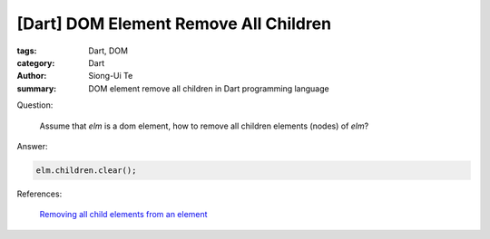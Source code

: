 [Dart] DOM Element Remove All Children
######################################

:tags: Dart, DOM
:category: Dart
:author: Siong-Ui Te
:summary: DOM element remove all children in Dart programming language


Question:

  Assume that `elm` is a dom element, how to remove all children elements
  (nodes) of `elm`?

Answer:

.. code-block :: dart

  elm.children.clear();


References:

  `Removing all child elements from an element <https://www.dartlang.org/docs/tutorials/remove-elements/#remove-all-elem>`_
